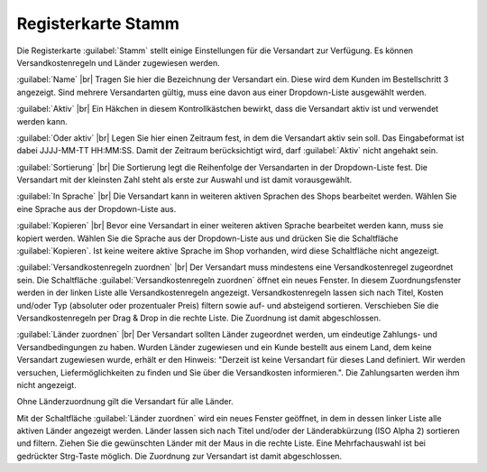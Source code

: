 ﻿Registerkarte Stamm
===================

Die Registerkarte :guilabel:`Stamm` stellt einige Einstellungen für die Versandart zur Verfügung. Es können Versandkostenregeln und Länder zugewiesen werden.

.. image:: ../../media/screenshots-de/oxbade01.png
   :alt: Versandarten - Registerkarte Stamm
   :height: 342
   :width: 650

:guilabel:`Name` |br|
Tragen Sie hier die Bezeichnung der Versandart ein. Diese wird dem Kunden im Bestellschritt 3 angezeigt. Sind mehrere Versandarten gültig, muss eine davon aus einer Dropdown-Liste ausgewählt werden.

:guilabel:`Aktiv` |br|
Ein Häkchen in diesem Kontrollkästchen bewirkt, dass die Versandart aktiv ist und verwendet werden kann.

:guilabel:`Oder aktiv` |br|
Legen Sie hier einen Zeitraum fest, in dem die Versandart aktiv sein soll. Das Eingabeformat ist dabei JJJJ-MM-TT HH:MM:SS. Damit der Zeitraum berücksichtigt wird, darf :guilabel:`Aktiv` nicht angehakt sein.

:guilabel:`Sortierung` |br|
Die Sortierung legt die Reihenfolge der Versandarten in der Dropdown-Liste fest. Die Versandart mit der kleinsten Zahl steht als erste zur Auswahl und ist damit vorausgewählt.

:guilabel:`In Sprache` |br|
Die Versandart kann in weiteren aktiven Sprachen des Shops bearbeitet werden. Wählen Sie eine Sprache aus der Dropdown-Liste aus.

:guilabel:`Kopieren` |br|
Bevor eine Versandart in einer weiteren aktiven Sprache bearbeitet werden kann, muss sie kopiert werden. Wählen Sie die Sprache aus der Dropdown-Liste aus und drücken Sie die Schaltfläche :guilabel:`Kopieren`. Ist keine weitere aktive Sprache im Shop vorhanden, wird diese Schaltfläche nicht angezeigt.

:guilabel:`Versandkostenregeln zuordnen` |br|
Der Versandart muss mindestens eine Versandkostenregel zugeordnet sein. Die Schaltfläche :guilabel:`Versandkostenregeln zuordnen` öffnet ein neues Fenster. In diesem Zuordnungsfenster werden in der linken Liste alle Versandkostenregeln angezeigt. Versandkostenregeln lassen sich nach Titel, Kosten und/oder Typ (absoluter oder prozentualer Preis) filtern sowie auf- und absteigend sortieren. Verschieben Sie die Versandkostenregeln per Drag \& Drop in die rechte Liste. Die Zuordnung ist damit abgeschlossen.

:guilabel:`Länder zuordnen` |br|
Der Versandart sollten Länder zugeordnet werden, um eindeutige Zahlungs- und Versandbedingungen zu haben. Wurden Länder zugewiesen und ein Kunde bestellt aus einem Land, dem keine Versandart zugewiesen wurde, erhält er den Hinweis: \"Derzeit ist keine Versandart für dieses Land definiert. Wir werden versuchen, Liefermöglichkeiten zu finden und Sie über die Versandkosten informieren.\". Die Zahlungsarten werden ihm nicht angezeigt.

Ohne Länderzuordnung gilt die Versandart für alle Länder.

Mit der Schaltfläche :guilabel:`Länder zuordnen` wird ein neues Fenster geöffnet, in dem in dessen linker Liste alle aktiven Länder angezeigt werden. Länder lassen sich nach Titel und/oder der Länderabkürzung (ISO Alpha 2) sortieren und filtern. Ziehen Sie die gewünschten Länder mit der Maus in die rechte Liste. Eine Mehrfachauswahl ist bei gedrückter Strg-Taste möglich. Die Zuordnung zur Versandart ist damit abgeschlossen.

.. Intern: oxbade, Status:, F1: deliveryset_main.html